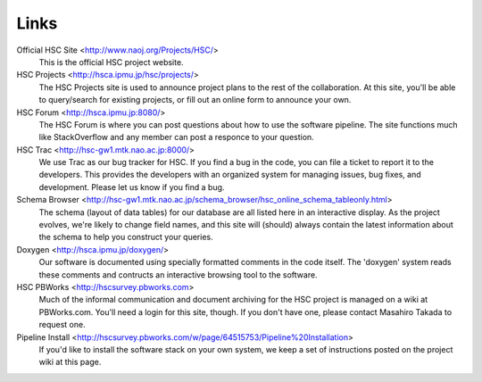 
=====
Links
=====


Official HSC Site <http://www.naoj.org/Projects/HSC/>
    This is the official HSC project website.
    
HSC Projects      <http://hsca.ipmu.jp/hsc/projects/>
    The HSC Projects site is used to announce project plans to the rest of the collaboration.  At this site, you'll be able to query/search for existing projects, or fill out an online form to announce your own.

HSC Forum         <http://hsca.ipmu.jp:8080/>
    The HSC Forum is where you can post questions about how to use the software pipeline.  The site functions much like StackOverflow and any member can post a responce to your question.

HSC Trac          <http://hsc-gw1.mtk.nao.ac.jp:8000/>
    We use Trac as our bug tracker for HSC.  If you find a bug in the code, you can file a ticket to report it to the developers.  This provides the developers with an organized system for managing issues, bug fixes, and development.  Please let us know if you find a bug.

Schema Browser    <http://hsc-gw1.mtk.nao.ac.jp/schema_browser/hsc_online_schema_tableonly.html>
    The schema (layout of data tables) for our database are all listed here in an interactive display.  As the project evolves, we're likely to change field names, and this site will (should) always contain the latest information about the schema to help you construct your queries.

Doxygen           <http://hsca.ipmu.jp/doxygen/>
    Our software is documented using specially formatted comments in the code itself.  The 'doxygen' system reads these comments and contructs an interactive browsing tool to the software.

HSC PBWorks       <http://hscsurvey.pbworks.com>
    Much of the informal communication and document archiving for the HSC project is managed on a wiki at PBWorks.com.  You'll need a login for this site, though.  If you don't have one, please contact Masahiro Takada to request one.

Pipeline Install  <http://hscsurvey.pbworks.com/w/page/64515753/Pipeline%20Installation>
    If you'd like to install the software stack on your own system, we keep a set of instructions posted on the project wiki at this page.

